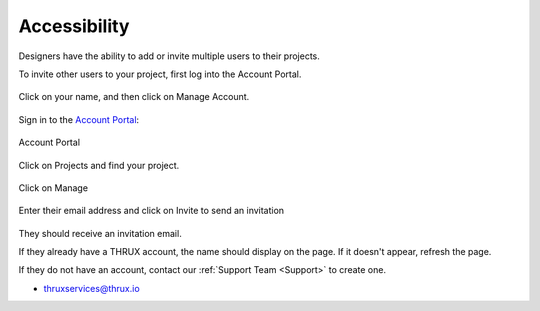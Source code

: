 .. _Accessibility:

Accessibility
--------------

Designers have the ability to add or invite multiple users to their projects.

To invite other users to your project, first log into the Account Portal.

.. figure:: images/invitation-1.PNG
    :align: center

    Click on your name, and then click on Manage Account.

Sign in to the `Account Portal <http://thruxcoreweb.azurewebsites.net/AccountPortal>`_:

.. figure:: images/invitation-2.PNG
    :align: center

    Account Portal

Click on Projects and find your project.

.. figure:: images/invitation-3.PNG
    :align: center

    Click on Manage

.. figure:: images/invitation-4.PNG
    :align: center

    Enter their email address and click on Invite to send an invitation

They should receive an invitation email.  

If they already have a THRUX account, the name should display on the page.  If it doesn't appear, refresh the page.

If they do not have an account, contact our :ref:`Support Team <Support>` to create one.

* thruxservices@thrux.io